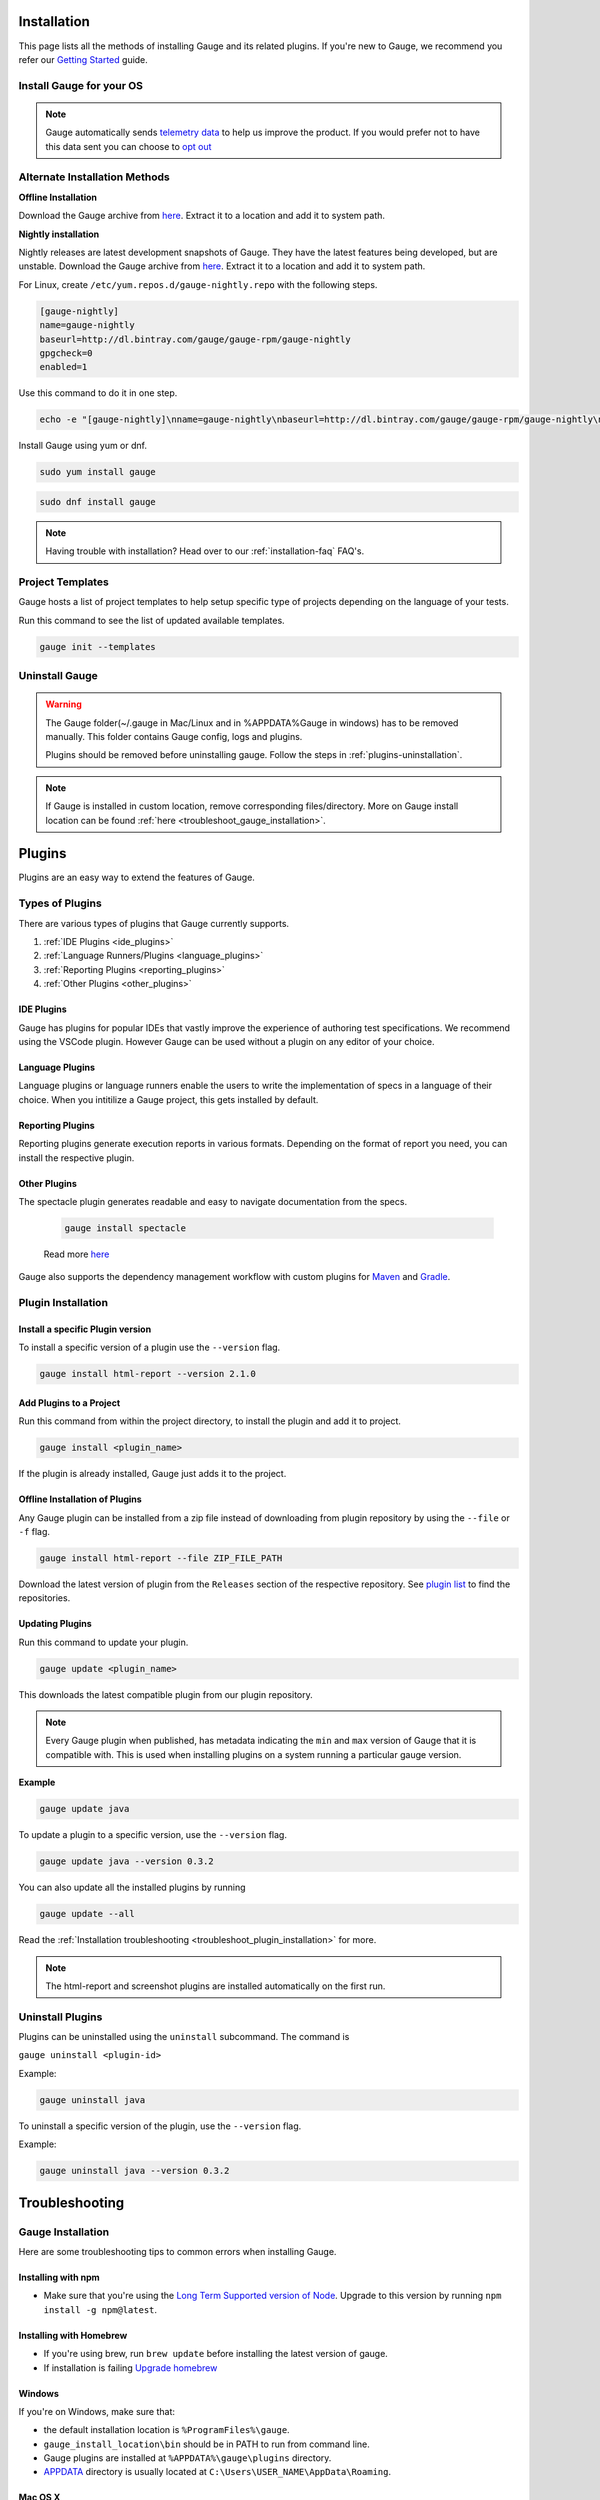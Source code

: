 .. _advanced_installation:

Installation
============

This page lists all the methods of installing Gauge and its related plugins. If you're new to Gauge, we recommend you refer our `Getting Started <//gauge.org/get_started>`__ guide.


Install Gauge for your OS
-------------------------

.. tab-container:: platforms

    .. tab:: Windows

        **1. Chocolatey**

        Install Gauge using `Chocolatey <https://chocolatey.org/>`__. 
        
        .. code-block:: console
                
            choco install gauge

        **2. ZIP File**

        `Download the zip installer <https://github.com/getgauge/gauge/releases/download/v1.0.3/gauge-1.0.3-windows.x86_64.zip>`__ and the run following command in powershell

        .. code-block:: console
            
            PS> Expand-Archive -Path gauge-1.0.3-windows.x86_64.zip -DestinationPath custom_path

    .. tab:: macOS

        **1. Homebrew**

        Install Gauge using `Homebrew <https://brew.sh/>`__. 
        
        .. code-block:: console
                
            brew update
            brew install gauge


        **2. ZIP File**

        For signed binaries `download the zip installer <https://github.com/getgauge/gauge/releases/download/v1.0.3/gauge-1.0.3-darwin.x86_64.zip>`__ and the run following command

        .. code-block:: console
            
            unzip -o gauge-1.0.3-darwin.x86_64.zip -d /usr/local/bin


    .. tab:: Debian/APT
        
        Gauge can be installed on any flavour of Linux using the shell script. The following steps will guide you to a quick install on a linux box.

        **1. APT-GET**

        First, add Gauge's GPG key with this command

        .. code-block:: console

            sudo apt-key adv --keyserver hkp://pool.sks-keyservers.net --recv-keys 023EDB0B

        Then add Gauge to the repository list using

        .. code-block:: console

            echo deb https://dl.bintray.com/gauge/gauge-deb nightly main | sudo tee -a /etc/apt/sources.list

        Finally, install Gauge with

        .. code-block:: console

            sudo apt-get update
            sudo apt-get install gauge

    
        **2. ZIP Download**
        
        `Download the zip installer <https://github.com/getgauge/gauge/releases/download/v1.0.3/gauge-1.0.3-linux.x86_64.zip>`__ and then run following command

        .. code-block:: console

            unzip -o gauge-1.0.3-linux.x86_64.zip -d /usr/local/bin
   

    .. tab:: YUM/DNF

        Gauge can be installed on any flavour of Linux using the shell script. The following steps will guide you to a quick install on a linux box.

        **1. DNF**
        
        Install Gauge using dnf by running this command

        .. code-block:: console

            echo -e "[gauge-stable]\nname=gauge-stable\nbaseurl=http://dl.bintray.com/gauge/gauge-rpm/gauge-stable\ngpgcheck=0\nenabled=1" | sudo tee /etc/yum.repos.d/gauge-stable.repo
            sudo dnf install gauge

        **2. ZIP Download**
        
        `Download the zip installer <https://github.com/getgauge/gauge/releases/download/v1.0.3/gauge-1.0.3-linux.x86_64.zip>`__ and then run following command

        .. code-block:: console

            unzip -o gauge-1.0.3-linux.x86_64.zip -d /usr/local/bin    

    .. tab:: Freebsd

        Download the `zip installer <https://github.com/getgauge/gauge/releases/download/v1.0.3/gauge-1.0.3-freebsd.x86_64.zip>`__ and then run following command.

        .. code-block:: console
        
            unzip -o gauge-1.0.3-freebsd.x86_64.zip -d /usr/local/bin


    .. tab:: Curl

        Install Gauge to /usr/local/bin by running

        .. code-block:: console

            curl -SsL https://downloads.gauge.org/stable | sh
        
        Or install Gauge to a [custom path] using

        .. code-block:: console

            curl -SsL https://downloads.gauge.org/stable | sh -s -- --location=[custom path]

.. note:: 
    Gauge automatically sends `telemetry data <https://gauge.org/telemetry>`__ to help us improve the product. If you would prefer not to have this data sent you can choose to `opt out <https://manpage.gauge.org/gauge_telemetry.html>`__


Alternate Installation Methods
------------------------------

**Offline Installation**

Download the Gauge archive from `here <https://github.com/getgauge/gauge/releases/latest>`__. Extract it to a location and add it to system path.

**Nightly installation**

Nightly releases are latest development snapshots of Gauge. They have the latest features being developed, but are unstable. Download the Gauge archive from `here <https://bintray.com/gauge/Gauge/Nightly/>`__. Extract it to a location and add it to system path.

    
For Linux, create ``/etc/yum.repos.d/gauge-nightly.repo`` with the following steps.

.. code-block:: text

    [gauge-nightly]
    name=gauge-nightly
    baseurl=http://dl.bintray.com/gauge/gauge-rpm/gauge-nightly
    gpgcheck=0
    enabled=1

Use this command to do it in one step.

.. code-block:: console

    echo -e "[gauge-nightly]\nname=gauge-nightly\nbaseurl=http://dl.bintray.com/gauge/gauge-rpm/gauge-nightly\ngpgcheck=0\nenabled=1" | sudo tee /etc/yum.repos.d/gauge-nightly.repo

Install Gauge using yum or dnf.

.. code-block:: console

    sudo yum install gauge

.. code-block:: console

    sudo dnf install gauge

.. note:: 
    Having trouble with installation? Head over to our :ref:`installation-faq` FAQ's.

Project Templates
-----------------

Gauge hosts a list of project templates to help setup specific type of projects depending on the language of your tests. 

Run this command to see the list of updated available templates.

.. code-block:: console

    gauge init --templates


Uninstall Gauge
---------------

.. warning::
    The Gauge folder(~/.gauge in Mac/Linux and in %APPDATA%\Gauge in windows) has to be removed manually. This folder contains Gauge config, logs and plugins.
    
    Plugins should be removed before uninstalling gauge. Follow the steps in :ref:`plugins-uninstallation`.

.. tab-container:: platforms

    .. tab:: Windows

        Uninstallation using `chocolatey <https://github.com/chocolatey/choco/wiki/CommandsUninstall>`__

        .. code-block:: console

            choco uninstall gauge

    .. tab:: macOS

        Uninstallation using `HomeBrew <https://docs.brew.sh/FAQ.html#how-do-i-uninstall-a-formula>`__

        .. code-block:: console

            brew uninstall gauge

    .. tab:: Debian/APT

        Uninstallation using `apt-get <https://linux.die.net/man/8/apt-get>`__

        .. code-block:: console

            sudo apt-get remove gauge

    .. tab:: YUM/DNF

        Uninstallation using `yum <https://www.centos.org/docs/5/html/5.1/Deployment_Guide/s1-yum-useful-commands.html>`__

        .. code-block:: console

            yum remove gauge

        or

        .. code-block:: console

            dnf remove gauge

    .. tab:: Zip

        Remove the `gauge` binary from installed location.
        The entry from `PATH` that was added during installation, can also be removed.

    .. tab:: Curl

        Remove the `gauge` binary from installed location.
        The entry from `PATH` that was added during installation, can also be removed.


.. note:: 
    If Gauge is installed in custom location, remove corresponding files/directory.
    More on Gauge install location can be found :ref:`here <troubleshoot_gauge_installation>`.

.. _install_plugins:

Plugins
=======

Plugins are an easy way to extend the features of Gauge. 

Types of Plugins
----------------
There are various types of plugins that Gauge currently supports. 

1. :ref:`IDE Plugins <ide_plugins>`
2. :ref:`Language Runners/Plugins <language_plugins>`
3. :ref:`Reporting Plugins <reporting_plugins>`
4. :ref:`Other Plugins <other_plugins>`

.. _ide_plugins:

IDE Plugins
^^^^^^^^^^^^^^

Gauge has plugins for popular IDEs that vastly improve the experience of authoring test specifications. We recommend using the VSCode plugin. However Gauge can be used without a plugin on any editor of your choice. 

.. tab-container:: ide

    .. tab:: Visual Studio Code

        Gauge projects can be created and executed in Visual Studio Code using the `Gauge extension for VSCode <https://marketplace.visualstudio.com/items?itemName=getgauge.gauge>`__.
        This plugin currently supports Gauge with JavaScript, Ruby and Python.

    .. tab:: IntelliJ Idea

        Gauge projects can be created and executed in IntelliJ IDEA using the `Gauge plugin for IntelliJ IDEA <https://github.com/getgauge/Intellij-Plugin/blob/master/README.md>`__.
        This plugin only supports Gauge with Java.

    .. tab:: Visual Studio

        Gauge projects can be created and executed in Visual Studio using the `Gauge extension for Visual Studio <https://github.com/getgauge/gauge-visualstudio/blob/master/README.md>`__.
        This plugin currently supports Gauge with C#.

.. _language_plugins:

Language Plugins
^^^^^^^^^^^^^^^^^^^

Language plugins or language runners enable the users to write the implementation of specs in a language of their choice. When you intitilize a Gauge project, this gets installed by default. 

.. _install-language-runner:

.. tab-container:: languages

    .. tab:: CSharp

            to use .Net Framework as runtime

            .. code-block:: console

                gauge install csharp

            Read more `here <https://github.com/getgauge/gauge-csharp>`__

            to use .Net Core as runtime

            .. code-block:: console

                gauge install dotnet

            Read more `here <https://github.com/getgauge/gauge-dotnet>`__


    .. tab:: Java

        .. code-block:: console

            gauge install java

        Read more `here <https://github.com/getgauge/gauge-java>`__

    .. tab:: JavaScript

        .. code-block:: console

            gauge install js

        Read more `here <https://github.com/getgauge/gauge-js>`__

    .. tab:: Python

        .. code-block:: console

            gauge install python

        Read more `here <https://github.com/getgauge/gauge-python>`__

    .. tab:: Ruby

        .. code-block:: console

            gauge install ruby

        Read more `here <https://github.com/getgauge/gauge-ruby>`__

.. _reporting_plugins:

Reporting Plugins
^^^^^^^^^^^^^^^^^^^^

Reporting plugins generate execution reports in various formats. Depending on the format of report you need, you can install the respective plugin. 

.. tab-container:: reports

    .. tab:: HTML-Report

        .. code-block:: console

            gauge install html-report

        Read more `here <https://github.com/getgauge/html-report>`__

    .. tab:: XML-Report

        .. code-block:: console

            gauge install xml-report

        Read more `here <https://github.com/getgauge/xml-report>`__

.. _other_plugins:

Other Plugins
^^^^^^^^^^^^^^^^^^^^^^^^

The spectacle plugin generates readable and easy to navigate documentation from the specs.

        .. code-block:: console

            gauge install spectacle

        Read more `here <https://github.com/getgauge/spectacle>`__

Gauge also supports the dependency management workflow with custom plugins for `Maven <https://github.com/getgauge/gauge-maven-plugin>`__ and `Gradle <https://github.com/manupsunny/gauge-gradle-plugin>`__. 

Plugin Installation
-------------------

Install a specific Plugin version 
^^^^^^^^^^^^^^^^^^^^^^^^^^^^^^^^^

To install a specific version of a plugin use the ``--version`` flag.

.. code-block:: console

    gauge install html-report --version 2.1.0


Add Plugins to a Project
^^^^^^^^^^^^^^^^^^^^^^^^

Run this command from within the project directory, to install the plugin and add it to project. 

.. code-block:: console
    
    gauge install <plugin_name>

If the plugin is already installed, Gauge just adds it to the project.


Offline Installation of Plugins
^^^^^^^^^^^^^^^^^^^^^^^^^^^^^^^

Any Gauge plugin can be installed from a zip file instead of downloading
from plugin repository by using the ``--file`` or ``-f`` flag.

.. code-block:: console

    gauge install html-report --file ZIP_FILE_PATH

Download the latest version of plugin from the ``Releases`` section of the respective repository. See `plugin list <//gauge.org/plugins/>`__ to find the repositories.

Updating Plugins
^^^^^^^^^^^^^^^^

Run this command to update your plugin.

.. code-block:: console
    
    gauge update <plugin_name>

This downloads the latest compatible plugin from our plugin repository.

.. note:: 
    Every Gauge plugin when published, has metadata indicating the ``min`` and ``max`` version of Gauge that it is compatible with. This is used when installing plugins on a system running a particular gauge version.


**Example**

.. code-block:: console

    gauge update java

To update a plugin to a specific version, use the ``--version`` flag.

.. code-block:: console

    gauge update java --version 0.3.2

You can also update all the installed plugins by running

.. code-block:: console

    gauge update --all

Read the :ref:`Installation troubleshooting <troubleshoot_plugin_installation>` for more.

.. note::

    The html-report and screenshot plugins are installed automatically on the first run.

.. _plugins-uninstallation:

Uninstall Plugins
-----------------

Plugins can be uninstalled using the ``uninstall`` subcommand. The command is

``gauge uninstall <plugin-id>``

Example:

.. code-block:: console

   gauge uninstall java

To uninstall a specific version of the plugin, use the
``--version`` flag.

Example:

.. code-block:: console

   gauge uninstall java --version 0.3.2


Troubleshooting
===============

.. _troubleshoot_gauge_installation:

Gauge Installation
------------------

Here are some troubleshooting tips to common errors when installing Gauge. 

Installing with npm
^^^^^^^^^^^^^^^^^^^^
- Make sure that you're using the `Long Term Supported version of Node <https://nodejs.org/en/>`__. Upgrade to this version by running ``npm install -g npm@latest``.


Installing with Homebrew
^^^^^^^^^^^^^^^^^^^^^^^^
-  If you're using brew, run ``brew update`` before installing the latest version of gauge.
-  If installation is failing `Upgrade homebrew <http://docs.brew.sh/FAQ.html#how-do-i-update-my-local-packages>`__

Windows
^^^^^^^

If you're on Windows, make sure that: 

-  the default installation location is ``%ProgramFiles%\gauge``.
-  ``gauge_install_location\bin`` should be in PATH to run from command line.
-  Gauge plugins are installed at ``%APPDATA%\gauge\plugins`` directory.
-  `APPDATA <https://msdn.microsoft.com/windows/uwp/app-settings/store-and-retrieve-app-data>`__ directory is usually located at ``C:\Users\USER_NAME\AppData\Roaming``.

Mac OS X
^^^^^^^^

If you're using MacOS, make sure that: 

-  the default installation location is ``/usr/local/``.
-  ``usr/local/bin/`` or ``custom_install_location/bin`` should be in PATH.
-  Gauge plugins are installed under ``~/.gauge/plugins`` directory.

Linux
^^^^^

If you're using Linux, make sure that: 

-  the default installation location is ``/usr/local/``
-  ``usr/local/bin/`` or ``custom_install_location/bin`` should be in PATH.
-  Gauge plugins are installed under ``~/.gauge/plugins`` directory.

.. _troubleshoot_plugin_installation:

Plugin installation
-------------------

-  If :ref:`plugin installation <install_plugins>` fails due to a network connection issue, you can **manually download** the plugin distributable zip and install it using the ``-f`` flag.

.. code-block:: console

    gauge install plugin_name -f path_to_zip_file

Example:

.. code-block:: console

    gauge install html-report -f html-report-1.0.3-darwin.x86.zip

-  Find the plugin zip files under ``Releases`` section of the plugin github repositories. See the `gauge plugin list <https://gauge.org/plugins/>`__ for plugin repositories details.

Plugins directory
^^^^^^^^^^^^^^^^^

Plugins are installed in the ``.gauge/plugins`` directory in user's home. You can check this directory to manually install / uninstall plugins as well as to verify the installed plugins.

The plugin installation directory for various operating systems are listed below.

-  **Windows:** ``%APPDATA%\.gauge\plugins``
-  **Mac OS X:** ``~/.gauge/plugins``
-  **Linux:** ``~/.gauge/plugins``

Custom Plugin Install location
^^^^^^^^^^^^^^^^^^^^^^^^^^^^^^

By default the plugins are stored at ``%APPDATA%\gauge\plugins`` for windows and ``~/.gauge/plugins`` in mac and linux.

To install plugins at different location, set ``GAUGE_HOME`` environment variable to the custom location. After setting the ``GAUGE_HOME`` env, run the install command. The plugin will get installed at the ``GAUGE_HOME`` custom location.

Logs
----

-  Gauge logs are created under the ``logs`` directory in the project.
-  Three log files are created
    -  **gauge.log** - logs for test execution
    -  **api.log** - logs for gauge core api exposed for plugins
    -  **lsp.log** - logs for gauge when launched in LSP mode.

-  To customize logs directory set the ``logs_directory`` property in the ``env/default/default.properties`` file to a custom logs directory path.

.. code-block:: text

    logs_directory = my_logs_dir

-  For **non-project specific actions** like plugin installation log
   files are created in the following location.

.. code-block:: text

     Windows - %APPDATA%\gauge\logs
     MacOS*  - <user_home>/.gauge/logs
     Linux   - <user_home>/.gauge/logs
